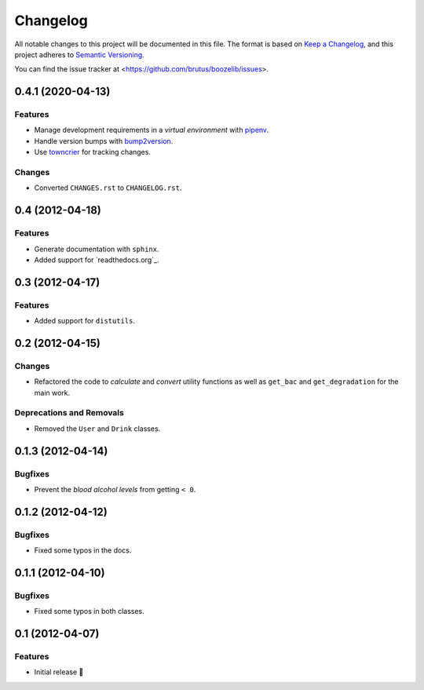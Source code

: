 =========
Changelog
=========

All notable changes to this project will be documented in this file. The format
is based on `Keep a Changelog`_, and this project adheres to
`Semantic Versioning`_.

You can find the issue tracker at <https://github.com/brutus/boozelib/issues>.

.. _keep a changelog: https://keepachangelog.com/en/1.0.0/
.. _semantic versioning: https://semver.org/spec/v2.0.0.html

.. towncrier release notes start

0.4.1 (2020-04-13)
==================

Features
--------

- Manage development requirements in a *virtual environment* with `pipenv <https://github.com/pypa/pipen>`_.
- Handle version bumps with `bump2version <https://github.com/c4urself/bump2version>`_.
- Use `towncrier <https://github.com/twisted/towncrier>`_ for tracking changes.

Changes
-------

- Converted ``CHANGES.rst`` to ``CHANGELOG.rst``.

0.4 (2012-04-18)
================

Features
--------

- Generate documentation with ``sphinx``.
- Added support for `readthedocs.org`_.


0.3 (2012-04-17)
================

Features
--------

- Added support for ``distutils``.


0.2 (2012-04-15)
================

Changes
-------

- Refactored the code to *calculate* and *convert* utility functions as well as
  ``get_bac`` and ``get_degradation`` for the main work.


Deprecations and Removals
-------------------------

- Removed the ``User`` and ``Drink`` classes.


0.1.3 (2012-04-14)
==================

Bugfixes
--------

- Prevent the *blood alcohol levels* from getting ``< 0``.


0.1.2 (2012-04-12)
==================

Bugfixes
--------

- Fixed some typos in the docs.


0.1.1 (2012-04-10)
==================

Bugfixes
--------

- Fixed some typos in both classes.


0.1 (2012-04-07)
================

Features
--------

- Initial release 🎉
